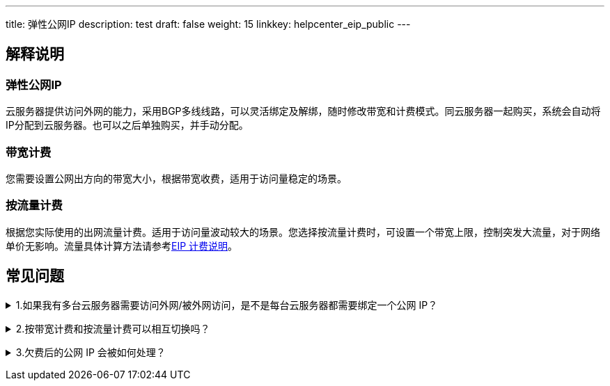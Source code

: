 ---
title: 弹性公网IP
description: test
draft: false
weight: 15
linkkey: helpcenter_eip_public
---

== 解释说明

=== 弹性公网IP

云服务器提供访问外网的能力，采用BGP多线线路，可以灵活绑定及解绑，随时修改带宽和计费模式。同云服务器一起购买，系统会自动将IP分配到云服务器。也可以之后单独购买，并手动分配。

=== 带宽计费

您需要设置公网出方向的带宽大小，根据带宽收费，适用于访问量稳定的场景。

=== 按流量计费

根据您实际使用的出网流量计费。适用于访问量波动较大的场景。您选择按流量计费时，可设置一个带宽上限，控制突发大流量，对于网络单价无影响。流量具体计算方法请参考link:../../network/eip/billing/[EIP 计费说明]。

== 常见问题

+++<details>++++++<summary>+++1.如果我有多台云服务器需要访问外网/被外网访问，是不是每台云服务器都需要绑定一个公网 IP？+++</summary>+++
不需要。您可以将需要访问外网的云服务器加入到您的某个受管私有网络中， 再将该受管私有网络连接到您创建的 VPC 下， 然后再给 VPC 上绑定一个公网 IP。这样， 位于受管私有网络中的所有云服务器都可以连接互联网了，既节省钱，也节约 IP 地址。如果您需要外网访问云服务器，您需要在 VPC 下配置端口转发策略，配置方法请参考使用 link:../../network/vpc/faq/methods_of_port_forwarding/[端口转发功能文档] 。
+++</details>+++

+++<details>++++++<summary>+++2.按带宽计费和按流量计费可以相互切换吗？+++</summary>+++您可以随时修改计费模式，生效后即将按新的计费模式计费。+++</details>+++

+++<details>++++++<summary>+++3.欠费后的公网 IP 会被如何处理？+++</summary>+++对于通过青云备案信息验证的公网 IP，我们会在欠费之后为用户保留 10 天， 并发出欠费提醒的邮件；对于不需要备案或备案信息没有通过验证的公网 IP， 一旦欠费就会被系统释放回资源池。+++</details>+++

